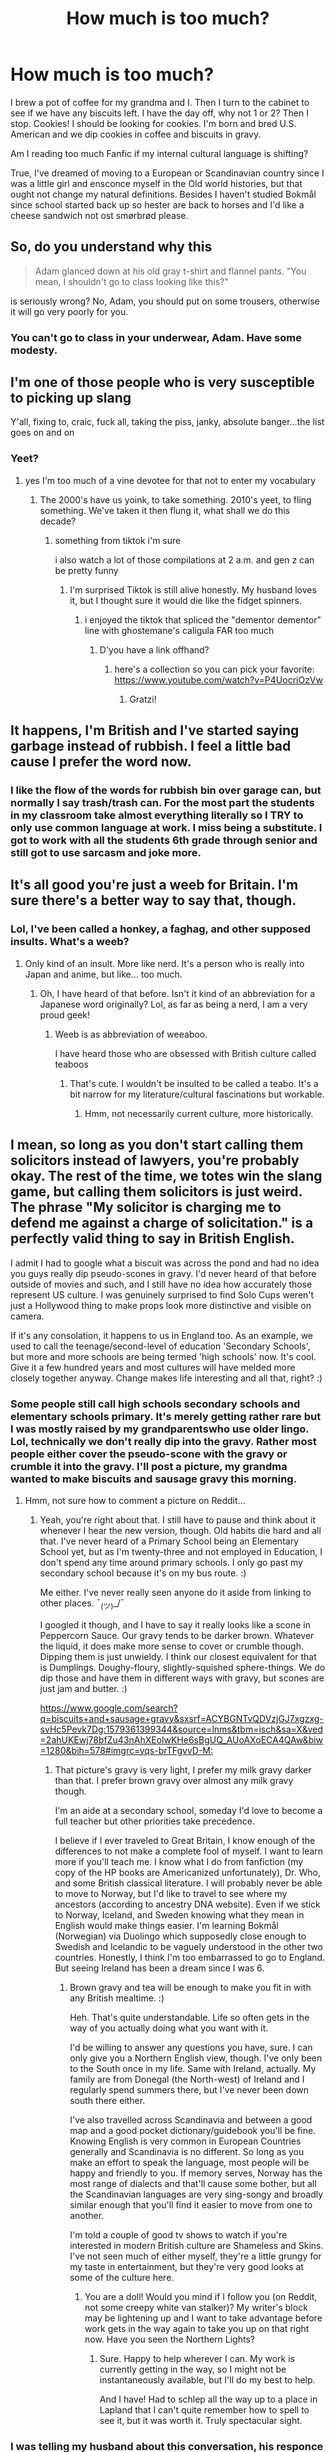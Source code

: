 #+TITLE: How much is too much?

* How much is too much?
:PROPERTIES:
:Author: GitPuk
:Score: 0
:DateUnix: 1579346173.0
:DateShort: 2020-Jan-18
:FlairText: Discussion
:END:
I brew a pot of coffee for my grandma and I. Then I turn to the cabinet to see if we have any biscuits left. I have the day off, why not 1 or 2? Then I stop. Cookies! I should be looking for cookies. I'm born and bred U.S. American and we dip cookies in coffee and biscuits in gravy.

Am I reading too much Fanfic if my internal cultural language is shifting?

True, I've dreamed of moving to a European or Scandinavian country since I was a little girl and ensconce myself in the Old world histories, but that ought not change my natural definitions. Besides I haven't studied Bokmål since school started back up so hester are back to horses and I'd like a cheese sandwich not ost smørbrød please.


** So, do you understand why this

#+begin_quote
  Adam glanced down at his old gray t-shirt and flannel pants. "You mean, I shouldn't go to class looking like this?"
#+end_quote

is seriously wrong? No, Adam, you should put on some trousers, otherwise it will go very poorly for you.
:PROPERTIES:
:Author: ceplma
:Score: 10
:DateUnix: 1579350002.0
:DateShort: 2020-Jan-18
:END:

*** You can't go to class in your underwear, Adam. Have some modesty.
:PROPERTIES:
:Author: GitPuk
:Score: 4
:DateUnix: 1579350272.0
:DateShort: 2020-Jan-18
:END:


** I'm one of those people who is very susceptible to picking up slang

Y'all, fixing to, craic, fuck all, taking the piss, janky, absolute banger...the list goes on and on
:PROPERTIES:
:Author: quantum_of_flawless
:Score: 5
:DateUnix: 1579387815.0
:DateShort: 2020-Jan-19
:END:

*** Yeet?
:PROPERTIES:
:Author: GitPuk
:Score: 3
:DateUnix: 1579388085.0
:DateShort: 2020-Jan-19
:END:

**** yes I'm too much of a vine devotee for that not to enter my vocabulary
:PROPERTIES:
:Author: quantum_of_flawless
:Score: 1
:DateUnix: 1579388606.0
:DateShort: 2020-Jan-19
:END:

***** The 2000's have us yoink, to take something. 2010's yeet, to fling something. We've taken it then flung it, what shall we do this decade?
:PROPERTIES:
:Author: GitPuk
:Score: 1
:DateUnix: 1579388861.0
:DateShort: 2020-Jan-19
:END:

****** something from tiktok i'm sure

i also watch a lot of those compilations at 2 a.m. and gen z can be pretty funny
:PROPERTIES:
:Author: quantum_of_flawless
:Score: 1
:DateUnix: 1579388965.0
:DateShort: 2020-Jan-19
:END:

******* I'm surprised Tiktok is still alive honestly. My husband loves it, but I thought sure it would die like the fidget spinners.
:PROPERTIES:
:Author: GitPuk
:Score: 1
:DateUnix: 1579389350.0
:DateShort: 2020-Jan-19
:END:

******** i enjoyed the tiktok that spliced the "dementor dementor" line with ghostemane's caligula FAR too much
:PROPERTIES:
:Author: quantum_of_flawless
:Score: 1
:DateUnix: 1579389471.0
:DateShort: 2020-Jan-19
:END:

********* D'you have a link offhand?
:PROPERTIES:
:Author: GitPuk
:Score: 1
:DateUnix: 1579389526.0
:DateShort: 2020-Jan-19
:END:

********** here's a collection so you can pick your favorite: [[https://www.youtube.com/watch?v=P4UocriOzVw]]
:PROPERTIES:
:Author: quantum_of_flawless
:Score: 1
:DateUnix: 1579389745.0
:DateShort: 2020-Jan-19
:END:

*********** Gratzi!
:PROPERTIES:
:Author: GitPuk
:Score: 1
:DateUnix: 1579390425.0
:DateShort: 2020-Jan-19
:END:


** It happens, I'm British and I've started saying garbage instead of rubbish. I feel a little bad cause I prefer the word now.
:PROPERTIES:
:Author: Demandred3000
:Score: 3
:DateUnix: 1579378913.0
:DateShort: 2020-Jan-18
:END:

*** I like the flow of the words for rubbish bin over garage can, but normally I say trash/trash can. For the most part the students in my classroom take almost everything literally so I TRY to only use common language at work. I miss being a substitute. I got to work with all the students 6th grade through senior and still got to use sarcasm and joke more.
:PROPERTIES:
:Author: GitPuk
:Score: 1
:DateUnix: 1579380171.0
:DateShort: 2020-Jan-19
:END:


** It's all good you're just a weeb for Britain. I'm sure there's a better way to say that, though.
:PROPERTIES:
:Author: TheProfool
:Score: 3
:DateUnix: 1579349432.0
:DateShort: 2020-Jan-18
:END:

*** Lol, I've been called a honkey, a faghag, and other supposed insults. What's a weeb?
:PROPERTIES:
:Author: GitPuk
:Score: 1
:DateUnix: 1579349691.0
:DateShort: 2020-Jan-18
:END:

**** Only kind of an insult. More like nerd. It's a person who is really into Japan and anime, but like... too much.
:PROPERTIES:
:Author: TheProfool
:Score: 1
:DateUnix: 1579350048.0
:DateShort: 2020-Jan-18
:END:

***** Oh, I have heard of that before. Isn't it kind of an abbreviation for a Japanese word originally? Lol, as far as being a nerd, I am a very proud geek!
:PROPERTIES:
:Author: GitPuk
:Score: 2
:DateUnix: 1579350543.0
:DateShort: 2020-Jan-18
:END:

****** Weeb is as abbreviation of weeaboo.

I have heard those who are obsessed with British culture called teaboos
:PROPERTIES:
:Score: 3
:DateUnix: 1579356776.0
:DateShort: 2020-Jan-18
:END:

******* That's cute. I wouldn't be insulted to be called a teabo. It's a bit narrow for my literature/cultural fascinations but workable.
:PROPERTIES:
:Author: GitPuk
:Score: 3
:DateUnix: 1579356963.0
:DateShort: 2020-Jan-18
:END:

******** Hmm, not necessarily current culture, more historically.
:PROPERTIES:
:Author: GitPuk
:Score: 1
:DateUnix: 1579357028.0
:DateShort: 2020-Jan-18
:END:


** I mean, so long as you don't start calling them solicitors instead of lawyers, you're probably okay. The rest of the time, we totes win the slang game, but calling them solicitors is just weird. The phrase "My solicitor is charging me to defend me against a charge of solicitation." is a perfectly valid thing to say in British English.

I admit I had to google what a biscuit was across the pond and had no idea you guys really dip pseudo-scones in gravy. I'd never heard of that before outside of movies and such, and I still have no idea how accurately those represent US culture. I was genuinely surprised to find Solo Cups weren't just a Hollywood thing to make props look more distinctive and visible on camera.

If it's any consolation, it happens to us in England too. As an example, we used to call the teenage/second-level of education 'Secondary Schools', but more and more schools are being termed 'high schools' now. It's cool. Give it a few hundred years and most cultures will have melded more closely together anyway. Change makes life interesting and all that, right? :)
:PROPERTIES:
:Author: Avalon1632
:Score: 1
:DateUnix: 1579359697.0
:DateShort: 2020-Jan-18
:END:

*** Some people still call high schools secondary schools and elementary schools primary. It's merely getting rather rare but I was mostly raised by my grandparentswho use older lingo. Lol, technically we don't really dip into the gravy. Rather most people either cover the pseudo-scone with the gravy or crumble it into the gravy. I'll post a picture, my grandma wanted to make biscuits and sausage gravy this morning.
:PROPERTIES:
:Author: GitPuk
:Score: 1
:DateUnix: 1579360284.0
:DateShort: 2020-Jan-18
:END:

**** Hmm, not sure how to comment a picture on Reddit...
:PROPERTIES:
:Author: GitPuk
:Score: 1
:DateUnix: 1579360390.0
:DateShort: 2020-Jan-18
:END:

***** Yeah, you're right about that. I still have to pause and think about it whenever I hear the new version, though. Old habits die hard and all that. I've never heard of a Primary School being an Elementary School yet, but as I'm twenty-three and not employed in Education, I don't spend any time around primary schools. I only go past my secondary school because it's on my bus route. :)

Me either. I've never really seen anyone do it aside from linking to other places. ¯_(ツ)_/¯

I googled it though, and I have to say it really looks like a scone in Peppercorn Sauce. Our gravy tends to be darker brown. Whatever the liquid, it does make more sense to cover or crumble though. Dipping them is just unwieldy. I think our closest equivalent for that is Dumplings. Doughy-floury, slightly-squished sphere-things. We do dip those and have them in different ways with gravy, but scones are just jam and butter. :)

[[https://www.google.com/search?q=biscuits+and+sausage+gravy&sxsrf=ACYBGNTvQDVzjGJ7xgzxg-svHc5Pevk7Dg:1579361399344&source=lnms&tbm=isch&sa=X&ved=2ahUKEwj78bfZu43nAhXEolwKHe6sBgUQ_AUoAXoECA4QAw&biw=1280&bih=578#imgrc=yqs-brTFgvvD-M:]]
:PROPERTIES:
:Author: Avalon1632
:Score: 1
:DateUnix: 1579361962.0
:DateShort: 2020-Jan-18
:END:

****** That picture's gravy is very light, I prefer my milk gravy darker than that. I prefer brown gravy over almost any milk gravy though.

I'm an aide at a secondary school, someday I'd love to become a full teacher but other priorities take precedence.

I believe if I ever traveled to Great Britain, I know enough of the differences to not make a complete fool of myself. I want to learn more if you'll teach me. I know what I do from fanfiction (my copy of the HP books are Americanized unfortunately), Dr. Who, and some British classical literature. I will probably never be able to move to Norway, but I'd like to travel to see where my ancestors (according to ancestry DNA website). Even if we stick to Norway, Iceland, and Sweden knowing what they mean in English would make things easier. I'm learning Bokmål (Norwegian) via Duolingo which supposedly close enough to Swedish and Icelandic to be vaguely understood in the other two countries. Honestly, I think I'm too embarrassed to go to England. But seeing Ireland has been a dream since I was 6.
:PROPERTIES:
:Author: GitPuk
:Score: 1
:DateUnix: 1579364157.0
:DateShort: 2020-Jan-18
:END:

******* Brown gravy and tea will be enough to make you fit in with any British mealtime. :)

Heh. That's quite understandable. Life so often gets in the way of you actually doing what you want with it.

I'd be willing to answer any questions you have, sure. I can only give you a Northern English view, though. I've only been to the South once in my life. Same with Ireland, actually. My family are from Donegal (the North-west) of Ireland and I regularly spend summers there, but I've never been down south there either.

I've also travelled across Scandinavia and between a good map and a good pocket dictionary/guidebook you'll be fine. Knowing English is very common in European Countries generally and Scandinavia is no different. So long as you make an effort to speak the language, most people will be happy and friendly to you. If memory serves, Norway has the most range of dialects and that'll cause some bother, but all the Scandinavian languages are very sing-songy and broadly similar enough that you'll find it easier to move from one to another.

I'm told a couple of good tv shows to watch if you're interested in modern British culture are Shameless and Skins. I've not seen much of either myself, they're a little grungy for my taste in entertainment, but they're very good looks at some of the culture here.
:PROPERTIES:
:Author: Avalon1632
:Score: 1
:DateUnix: 1579379547.0
:DateShort: 2020-Jan-19
:END:

******** You are a doll! Would you mind if I follow you (on Reddit, not some creepy white van stalker)? My writer's block may be lightening up and I want to take advantage before work gets in the way again to take you up on that right now. Have you seen the Northern Lights?
:PROPERTIES:
:Author: GitPuk
:Score: 1
:DateUnix: 1579381264.0
:DateShort: 2020-Jan-19
:END:

********* Sure. Happy to help wherever I can. My work is currently getting in the way, so I might not be instantaneously available, but I'll do my best to help.

And I have! Had to schlep all the way up to a place in Lapland that I can't quite remember how to spell to see it, but it was worth it. Truly spectacular sight.
:PROPERTIES:
:Author: Avalon1632
:Score: 2
:DateUnix: 1579383465.0
:DateShort: 2020-Jan-19
:END:


*** I was telling my husband about this conversation, his responce was, "then what do they dip in their beef stew?" I prefer butter bread to sop up leftover gravy in the bowl.
:PROPERTIES:
:Author: GitPuk
:Score: 1
:DateUnix: 1579377862.0
:DateShort: 2020-Jan-18
:END:

**** Exactly. Butter bread with stew is a thing here. We'd also dip dumplings, which are doughy-floury, slightly-squished sphere-things. My family have some Italian heritage, so we often indulge in some Baguettes and Tiger Loaf with stew as well.
:PROPERTIES:
:Author: Avalon1632
:Score: 1
:DateUnix: 1579378185.0
:DateShort: 2020-Jan-18
:END:

***** Our dumplings are generally served in a thick chicken gravy with either shredded or chunked chicken about the consistency of a stew. That might differ in the coastal or further northern regions though, but I was raised southern/mid western and that's what I think of initially. What is Tiger Loaf?
:PROPERTIES:
:Author: GitPuk
:Score: 1
:DateUnix: 1579378604.0
:DateShort: 2020-Jan-18
:END:

****** It's an unsliced bread loaf covered in some kind of oil substance before baking. It gives it a hard outer shell that cracks slightly, so it looks kind of like those lightning scars, while the inside is still soft and normal bread. It's pretty good. It's a type of Bloomer Loaf, if that helps?
:PROPERTIES:
:Author: Avalon1632
:Score: 1
:DateUnix: 1579379011.0
:DateShort: 2020-Jan-18
:END:

******* I am unfamiliar with Bloomer Loaf, my husband thinks he might have an idea but we'd have to Google it. Sounds absolutely divine though.
:PROPERTIES:
:Author: GitPuk
:Score: 1
:DateUnix: 1579379454.0
:DateShort: 2020-Jan-19
:END:

******** u/Avalon1632:
#+begin_quote
  Bloomer Loaf
#+end_quote

It's like a wider version of the classic french baguette. Soft, round ends and those jagged slashes across the top. I think it's sold as something like 'Mediterranean Bread' in the US? They're usually found in the Whole Foods-type stores. It is great stuff. :)
:PROPERTIES:
:Author: Avalon1632
:Score: 1
:DateUnix: 1579379707.0
:DateShort: 2020-Jan-19
:END:

********* I'll keep an eye peeled for it. Or, we've finally been able to fix the oven and I've wanted to try my hand at baking bread for years...
:PROPERTIES:
:Author: GitPuk
:Score: 1
:DateUnix: 1579380721.0
:DateShort: 2020-Jan-19
:END:


** You're still making coffee rather than tea so you have a way to go yet ;)
:PROPERTIES:
:Author: Taure
:Score: 1
:DateUnix: 1579361498.0
:DateShort: 2020-Jan-18
:END:

*** True, my grandma doesn't like tea. I like it but I love my coffee. Do Britts not drink coffee at all?
:PROPERTIES:
:Author: GitPuk
:Score: 1
:DateUnix: 1579362044.0
:DateShort: 2020-Jan-18
:END:

**** Brits do drink it, tea's just more popular. I don't know how accurate [[https://www.billi-uk.com/tea-vs-coffee-which-is-most-popular/][this source]] is but coffee's rising in popularity (70 million cups a day in 2008 to 95 million cups a day in 2018).

Some Brits don't like tea (I can't stand it).
:PROPERTIES:
:Author: sonikkuruzu
:Score: 1
:DateUnix: 1579376244.0
:DateShort: 2020-Jan-18
:END:

***** Thank you, I understand it is popular in other European countries so I figured the likelihood of 0 British people drinking was rather slim.
:PROPERTIES:
:Author: GitPuk
:Score: 1
:DateUnix: 1579377101.0
:DateShort: 2020-Jan-18
:END:
